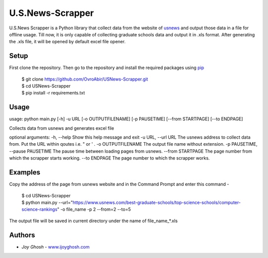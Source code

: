 =================
U.S.News-Scrapper
=================

U.S.News Scrapper is a Python library that collect data from the website of usnews_ and output those data in a file for offline usage. Till now, it is only capable of collecting graduate schools data and output it in .xls format. After generating the .xls file, it will be opened by default excel file opener.

Setup
=====

First clone the repository. Then go to the repository and install the required packages using pip_

    | $ git clone https://github.com/OvroAbir/USNews-Scrapper.git
    | $ cd USNews-Scrapper
    | $ pip install -r requirements.txt


Usage
=====
usage: python main.py [-h] -u URL [-o OUTPUTFILENAME] [-p PAUSETIME] [--from STARTPAGE] [--to ENDPAGE]

Collects data from usnews and generates excel file

optional arguments:
-h, --help            		        Show this help message and exit
-u URL, --url URL     		        The usnews address to collect data from. Put the URL within qoutes i.e. " or ' .
-o OUTPUTFILENAME     		        The output file name without extension.
-p PAUSETIME, --pause PAUSETIME             The pause time between loading pages from usnews.
--from STARTPAGE      		        The page number from which the scrapper starts working.
--to ENDPAGE          		        The page number to which the scrapper works.


Examples
========

Copy the address of the page from usnews website and in the Command Prompt and enter this command -

    | $ cd USNews-Scrapper
    | $ python main.py --url="https://www.usnews.com/best-graduate-schools/top-science-schools/computer-science-rankings" -o file_name -p 2 --from=2 --to=5 

The output file will be saved in current directory under the name of file_name_*.xls 

Authors
=======

* *Joy Ghosh* - www.ijoyghosh.com_

.. _usnews: https://www.usnews.com/best-graduate-schools
.. _pip: https://pip.pypa.io/en/stable/
.. _www.ijoyghosh.com : https://www.ijoyghosh.com
